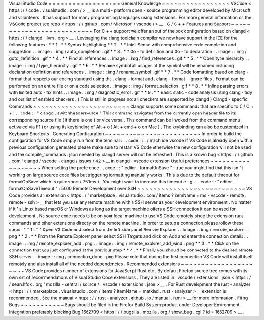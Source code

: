 Visual
Studio
Code
=
=
=
=
=
=
=
=
=
=
=
=
=
=
=
=
=
=
General
Knowledge
~
~
~
~
~
~
~
~
~
~
~
~
~
~
~
~
~
VSCode
<
https
:
/
/
code
.
visualstudio
.
com
/
>
__
is
a
multi
-
platform
open
-
source
programming
editor
developed
by
Microsoft
and
volunteers
.
It
has
support
for
many
programming
languages
using
extensions
.
For
more
general
information
on
the
VSCode
project
see
repo
<
https
:
/
/
github
.
com
/
Microsoft
/
vscode
/
>
__
.
C
/
C
+
+
Features
and
Support
~
~
~
~
~
~
~
~
~
~
~
~
~
~
~
~
~
~
~
~
~
~
~
~
~
~
For
C
+
+
support
we
offer
an
out
of
the
box
configuration
based
on
clangd
<
https
:
/
/
clangd
.
llvm
.
org
>
__
.
Leveraging
the
clang
toolchain
compiler
we
now
have
support
in
the
IDE
for
the
following
features
:
*
*
1
.
*
*
Syntax
highlighting
*
*
2
.
*
*
IntelliSense
with
comprehensive
code
completion
and
suggestion
.
.
image
:
:
img
/
auto_completion
.
gif
*
*
3
.
*
*
Go
-
to
definition
and
Go
-
to
declaration
.
.
image
:
:
img
/
goto_definition
.
gif
*
*
4
.
*
*
Find
all
references
.
.
image
:
:
img
/
find_references
.
gif
*
*
5
.
*
*
Open
type
hierarchy
.
.
image
:
:
img
/
type_hierarchy
.
gif
*
*
6
.
*
*
Rename
symbol
all
usages
of
the
symbol
will
be
renamed
including
declaration
definition
and
references
.
.
image
:
:
img
/
rename_symbol
.
gif
*
*
7
.
*
*
Code
formatting
based
on
clang
-
format
that
respects
our
coding
standard
using
the
.
clang
-
format
and
.
clang
-
format
-
ignore
files
.
Format
can
be
performed
on
an
entire
file
or
on
a
code
selection
.
.
image
:
:
img
/
format_selection
.
gif
*
*
8
.
*
*
Inline
parsing
errors
with
limited
auto
-
fix
hints
.
.
image
:
:
img
/
diagnostic_error
.
gif
*
*
9
.
*
*
Basic
static
-
code
analysis
using
clang
-
tidy
and
our
list
of
enabled
checkers
.
(
This
is
still
in
progress
not
all
checkers
are
supported
by
clangd
)
Clangd
-
specific
Commands
~
~
~
~
~
~
~
~
~
~
~
~
~
~
~
~
~
~
~
~
~
~
~
~
Clangd
supports
some
commands
that
are
specific
to
C
/
C
+
+
:
.
.
code
:
:
"
clangd
.
switchheadersource
"
This
command
navigates
from
the
currently
open
header
file
to
its
corresponding
source
file
(
if
there
is
one
)
or
vice
versa
.
This
command
can
be
invoked
from
the
command
menu
(
activated
via
F1
)
or
using
its
keybinding
of
Alt
+
o
(
Alt
+
cmd
+
o
on
Mac
)
.
The
keybinding
can
also
be
customized
in
Keyboard
Shortcuts
.
Generating
Configuration
~
~
~
~
~
~
~
~
~
~
~
~
~
~
~
~
~
~
~
~
~
~
~
~
In
order
to
build
the
configuration
for
VS
Code
simply
run
from
the
terminal
:
.
.
code
:
:
.
/
mach
ide
vscode
If
VS
Code
is
already
open
with
a
previous
configuration
generated
please
make
sure
to
restart
VS
Code
otherwise
the
new
configuration
will
not
be
used
and
the
compile_commands
.
json
needed
by
clangd
server
will
not
be
refreshed
.
This
is
a
known
bug
<
https
:
/
/
github
.
com
/
clangd
/
vscode
-
clangd
/
issues
/
42
>
__
in
clangd
-
vscode
extension
Useful
preferences
~
~
~
~
~
~
~
~
~
~
~
~
~
~
~
~
~
~
When
setting
the
preference
.
.
code
:
:
"
editor
.
formatOnSave
"
:
true
you
might
find
that
this
isn
'
t
working
on
large
source
code
files
but
triggering
formatting
manually
works
.
This
is
due
to
the
default
timeout
for
formatOnSave
which
is
quite
short
(
750ms
)
.
You
might
want
to
increase
this
timeout
e
.
g
.
.
.
code
:
:
"
editor
.
formatOnSaveTimeout
"
:
5000
Remote
Development
over
SSH
~
~
~
~
~
~
~
~
~
~
~
~
~
~
~
~
~
~
~
~
~
~
~
~
~
~
~
VS
Code
provides
an
extension
<
https
:
/
/
marketplace
.
visualstudio
.
com
/
items
?
itemName
=
ms
-
vscode
-
remote
.
remote
-
ssh
>
__
that
lets
you
use
any
remote
machine
with
a
SSH
server
as
your
development
environment
.
No
matter
if
it
'
s
Linux
based
macOS
or
Windows
as
long
as
the
target
machine
offers
a
SSH
connection
it
can
be
used
for
development
.
No
source
code
needs
to
be
on
your
local
machine
to
use
VS
Code
remotely
since
the
extension
runs
commands
and
other
extensions
directly
on
the
remote
machine
.
In
order
to
setup
a
connection
please
follow
these
steps
:
*
*
1
.
*
*
Open
VS
Code
and
select
from
the
left
side
panel
Remote
Explorer
.
.
image
:
:
img
/
remote_explorer
.
png
*
*
2
.
*
*
From
the
Remote
Explorer
panel
select
SSH
Targets
and
click
on
Add
and
enter
the
connection
details
.
.
image
:
:
img
/
remote_explorer_add
.
png
.
.
image
:
:
img
/
remote_explorer_add_wind
.
png
*
*
3
.
*
*
Click
on
the
connection
that
you
just
configured
at
the
previous
step
*
*
4
.
*
*
Finally
you
should
be
connected
to
the
desired
remote
SSH
server
.
.
image
:
:
img
/
connection_done
.
png
Please
note
that
during
the
first
connection
VS
Code
will
install
itself
remotely
and
also
install
all
of
the
needed
dependencies
.
Recommended
extensions
~
~
~
~
~
~
~
~
~
~
~
~
~
~
~
~
~
~
~
~
~
~
VS
Code
provides
number
of
extensions
for
JavaScript
Rust
etc
.
By
default
Firefox
source
tree
comes
with
its
own
set
of
recommendations
of
Visual
Studio
Code
extensions
.
They
are
listed
in
.
vscode
/
extensions
.
json
<
https
:
/
/
searchfox
.
org
/
mozilla
-
central
/
source
/
.
vscode
/
extensions
.
json
>
__
.
For
Rust
development
the
rust
-
analyzer
<
https
:
/
/
marketplace
.
visualstudio
.
com
/
items
?
itemName
=
matklad
.
rust
-
analyzer
>
__
extension
is
recommended
.
See
the
manual
<
https
:
/
/
rust
-
analyzer
.
github
.
io
/
manual
.
html
>
__
for
more
information
.
Filing
Bugs
~
~
~
~
~
~
~
~
~
~
~
Bugs
should
be
filed
in
the
Firefox
Build
System
product
under
Developer
Environment
Integration
preferably
blocking
Bug
1662709
<
https
:
/
/
bugzilla
.
mozilla
.
org
/
show_bug
.
cgi
?
id
=
1662709
>
__
.
